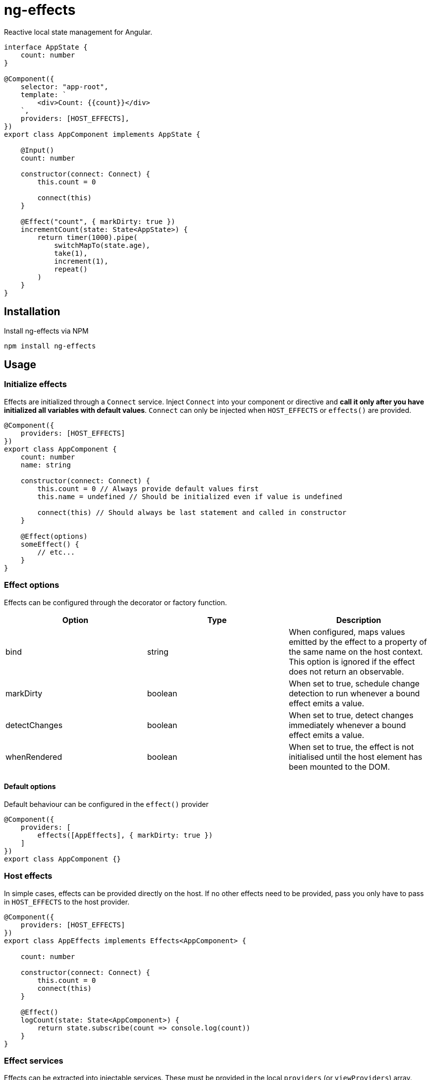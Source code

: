 = ng-effects

Reactive local state management for Angular.

[source,typescript]
----
interface AppState {
    count: number
}

@Component({
    selector: "app-root",
    template: `
        <div>Count: {{count}}</div>
    `,
    providers: [HOST_EFFECTS],
})
export class AppComponent implements AppState {

    @Input()
    count: number

    constructor(connect: Connect) {
        this.count = 0

        connect(this)
    }

    @Effect("count", { markDirty: true })
    incrementCount(state: State<AppState>) {
        return timer(1000).pipe(
            switchMapTo(state.age),
            take(1),
            increment(1),
            repeat()
        )
    }
}
----

== Installation

Install ng-effects via NPM

[source,bash]
----
npm install ng-effects
----

== Usage

=== Initialize effects

Effects are initialized through a `Connect` service. Inject `Connect` into your component or directive and *call it only after you have initialized all variables with default values*. `Connect` can only be injected when `HOST_EFFECTS` or `effects()` are provided.

[source,typescript]
----
@Component({
    providers: [HOST_EFFECTS]
})
export class AppComponent {
    count: number
    name: string

    constructor(connect: Connect) {
        this.count = 0 // Always provide default values first
        this.name = undefined // Should be initialized even if value is undefined

        connect(this) // Should always be last statement and called in constructor
    }

    @Effect(options)
    someEffect() {
        // etc...
    }
}
----

=== Effect options

Effects can be configured through the decorator or factory function.

|===
|Option |Type |Description

|bind
|string
|When configured, maps values emitted by the effect to a property of the same name on the host context. This option is ignored if the effect does not return an observable.

|markDirty
|boolean
|When set to true, schedule change detection to run whenever a bound effect emits a value.

|detectChanges
|boolean
|When set to true, detect changes immediately whenever a bound effect emits a value.

|whenRendered
|boolean
|When set to true, the effect is not initialised until the host element has been mounted to the DOM.
|===

==== Default options

Default behaviour can be configured in the `effect()` provider

[source,typescript]
----
@Component({
    providers: [
        effects([AppEffects], { markDirty: true })
    ]
})
export class AppComponent {}
----

=== Host effects

In simple cases, effects can be provided directly on the host. If no other effects need to be provided, pass you only have to pass in `HOST_EFFECTS` to the host provider.

[source,typescript]
----
@Component({
    providers: [HOST_EFFECTS]
})
export class AppEffects implements Effects<AppComponent> {

    count: number

    constructor(connect: Connect) {
        this.count = 0
        connect(this)
    }

    @Effect()
    logCount(state: State<AppComponent>) {
        return state.subscribe(count => console.log(count))
    }
}
----

=== Effect services

Effects can be extracted into injectable services. These must be provided in the local `providers` (or `viewProviders`) array. Effects can be reused this way.

[source,typescript]
----
interface AppState {
    count: number
}

@Injectable()
export class AppEffects implements Effects<AppComponent> {
    @Effect()
    count(state: State<AppState>) {
        return timer(1000).pipe(
            switchMapTo(state.age),
            take(1),
            increment(1),
            repeat()
        )
    }
}

@Injectable()
export class OtherEffects implements Effects<Other> {
    // etc...
}

@Component({
    selector: "app-root",
    template: `
        <div>Count: {{count}}</div>
    `,
    providers: [effects([AppEffects, OtherEffects])],
})
export class AppComponent implements AppState {

    count: number

    constructor(connect: Connect) {
        this.count = 0

        connect(this)
    }
}
----

== Examples

=== createEffect

Alternative syntax for effect declaration.

[source,typescript]
----
@Component()
export class AppComponent implements AppState {
    public incrementCount = createEffect(
        (state: State<TestState>, ctx: TestComponent) => {
            return timer(1000).pipe(mapTo("stupidawesome"))
        },
        { bind: "count", markDirty: true },
    )
}
----

=== Special injection tokens

Injected services share the same injector scope as their host. Special tokens such as `ElementRef` and `Renderer2` can be injected.

[source,typescript]
----
@Injectable()
export class AppEffects implements Effects<AppComponent> {
    constructor(private elementRef: ElementRef, private renderer: Renderer2) {}
}
----

=== Implicit bindings

By default, bindings are created implicitly when the name of an effect matches the name of any own property in the host context. This behavior can be disabled by providing `USE_STRICT_EFFECTS` in the root module of your application.

[source,typescript]
----
@Injectable()
export class AppEffects implements Effects<AppComponent> {

    /**
     * Functionally equivalent to
     * @Effect("count", { markDirty: true })
     */

    @Effect({ markDirty: true })
    public count(state: State<AppState>) {
        return timer(1000).pipe(
            switchMapTo(state.age),
            increment(1),
            take(1),
            repeat()
        )
    }
}
----

=== Multiple bindings

Multiple effects can be bound to the same property.

[source,typescript]
----
@Component()
export class AppComponent implements AppState {
    count: number

    @Effect("count", { markDirty: true })
    incrementCount(state: State<AppState>) {
        // implementation
    }

    @Effect("count", { markDirty: true })
    multiplyCount(state: State<AppState>) {
        // implementation
    }
}
----

=== Unsafe bindings

Effects with bindings are inferred from function arguments. Omitting these arguments will cause a type error. This error can be suppressed by passing `any` to the effect decorator.

[source,typescript]
----
@Injectable()
export class AppEffects implements Effects<AppComponent> {
    @Effect<any>("name")
    public suppressTypeChecking() {
        // do unsafe binding
    }
}

----

=== Side effects

Effects that do not bind a property, or return a subscription/teardown function, are treated as side effects.

[source,typescript]
----
@Injectable()
export class AppEffects implements Effects<AppComponent> {
    @Effect()
    public logCountWithObservable(state: State<AppState>) {
        return state.pipe(
            tap(count => console.log(count))
        )
    }

    @Effect()
    public logCountWithSubscription(state: State<AppState>) {
        return state.subscribe(count => console.log(count))
    }

    @Effect()
    public logCountWithTeardown(state: State<AppState>) {
        const sub = state.subscribe(count => console.log(count))
        return function () {
            sub.unsubscribe()
        }
    }
}
----

=== Output bindings

Effects can be easily connected to host context outputs.

[source,typescript]
----
@Injectable()
export class AppEffects implements Effects<AppComponent> {
    @Effect()
    public countChange(state: State<TestState>, context: AppComponent) {
        return state.count.changes.subscribe(context.countChange)
    }
}
----

=== Template event bindings

Component template events can be exposed via `State`.

[source,typescript]
----
@Injectable()
export class AppEffects {
    @Effect()
    public handleTemplateClick(state: State<AppComponent>) {
        return state.clicked.subscribe(event => console.log(`click:`, event))
    }
}

@Component({
    selector: "app-root",
    template: `<div (click)="clicked = $event">Click me<div>`,
    providers: [effects(AppEffects)]
})
export class AppComponent {
    clicked: MouseEvent

    constructor(connect: Connect) {
        this.clicked = undefined
        connect(this)
    }
}
----

Alternatively, use an event emitter.

[source,typescript]
----
@Injectable()
export class AppEffects {
    @Effect()
    public handleTemplateClick(state: State<AppComponent>, context: AppComponent) {
        return context.clicked.subscribe(event => console.log(`click:`, event))
    }
}

@Component({
    selector: "app-root",
    template: `<div (click)="clicked.next($event)">Click me<div>`,
    providers: [effects(AppEffects)]
})
export class AppComponent {
    clicked: Subject<MouseEvent>

    constructor(connect: Connect) {
        this.clicked = new Subject()
        connect(this)
    }
}
----

=== Host listener bindings

Host listener events can be exposed via `State`.

[source,typescript]
----
@Injectable()
export class AppEffects {
    @Effect()
    public handleHostClick(state: State<AppComponent>) {
        return state.click.subscribe(event => console.log(`click:`, event))
    }
}

@Component({
    selector: "app-root",
    template: `<div (click)="clicked = $event">Click me<div>`,
    providers: [effects(AppEffects)],
    host: {
        "(click)": "clicked.next($event)"
    }
})
export class AppComponent {
    clicked: MouseEvent

    constructor(connect: Connect) {
        this.clicked = undefined
        connect(this)
    }
}
----

Alternatively, use an event emitter.

[source,typescript]
----
@Injectable()
export class AppEffects {
    @Effect()
    public handleHostClick(state: State<AppComponent>, context: AppComponent) {
        return context.clicked.subscribe(event => console.log(`click:`, event))
    }
}

@Component({
    selector: "app-root",
    template: `Click me`,
    providers: [effects(AppEffects)],
    host: {
        "(click)": "clicked.next($event)"
    }
})
export class AppComponent {
    clicked: Subject<MouseEvent>

    constructor(connect: Connect) {
        this.clicked = new Subject()
        connect(this)
    }
}
----

=== Query bindings

All component queries (`ViewChild`, `ViewChildren`, `ContentChild`, `ContentChildren`) can be observed from `State`.

[source,typescript]
----
@Injectable()
export class ChildEffects {
    @Effect({ whenRendered: true })
    public withContentChild(state: State<ChildComponent>) {
        return context.contentChild.subscribe(
            contentChild => console.log(`contentChild:`, contentChild)
        )
    }

    @Effect({ whenRendered: true })
    public withContentChildren(state: State<ChildComponent>, context: AppComponent) {
        return context.contentChildren.subscribe(
            contentChildren => console.log(`contentChildren:`)
        )
    }

    @Effect({ whenRendered: true })
    public withViewChild(state: State<ChildComponent>) {
        return context.viewChild.subscribe(
            viewChild => console.log(`viewChild:`, viewChild)
        )
    }

    @Effect({ whenRendered: true })
    public withViewChildren(state: State<ChildComponent>) {
        return context.viewChildrenRef.subscribe(
            viewChildrenRef => console.log(`viewChildrenRef:`)
        )
    }
}

@Component({
    selector: "app-root",
    template: `
        <app-child>Projected</app-child>
        <ng-content>Content</ng-content>
    `,
    providers: [effects(ChildEffects)]
})
export class ChildComponent {
    @ContentChild(ChildComponent)
    contentChild: ChildComponent

    @ContentChildren(ChildComponent)
    contentChildren: QueryList<ChildComponent>

    @ViewChild(ChildComponent)
    viewChild: ChildComponent

    @ViewChildren(ChildComponent)
    viewChildrenRef: QueryList<ChildComponent>

    constructor(connect: Connect) {
        this.contentChild = undefined
        this.contentChildren = undefined
        this.viewChild = undefined
        this.viewChildrenRef = undefined

        connect(this)
    }
}
----

=== DOM manipulation

Effects can be deferred until after the component has been rendered to the DOM tree. Combine with teardown logic to perform any DOM cleanup when the host is destroyed.

[source,typescript]
----
@Injectable()
export class AppEffects {
    constructor(private elementRef: ElementRef) {}

    @Effect({ whenRendered: true })
    public mounted(state: State<AppComponent>, context: AppComponent) {
        const instance = thirdPartyLib.mount(this.elementRef.nativeElement)
        return function () {
            // cleanup logic
        }
    }
}
----

=== Compose multiple observable sources

Observable services can be injected, then composed. For example, compose http services when inputs change, or map global state to local state.

[source,typescript]
----
@Injectable()
export class AppEffects {
    constructor(private http: HttpClient, private store: Store<any>) {}

    @Effect("activeUser")
    public selectActiveUser(state: State<AppComponent>) {
        return this.store.pipe(
            select(store => store.activeUser)
        )
    }

    @Effect()
    public dispatchForm(state: State<AppComponent>, context: AppComponent) {
        return context.formData.valueChanges.subscribe(payload => {
            this.store.dispatch({
                type: "FORM_UPDATED",
                payload
            })
        })
    }

    @Effect()
    public fetchUsers(state: State<AppComponent>, context: AppComponent) {
        return state.userId.changes.pipe(
            switchMap(userId => this.http.get<Users>(`https://example.com/users/${userId}`).pipe(
                catchError(error => {
                    console.log(error)
                    return NEVER
                })
            ))
        ).subscribe(context.usersFetched)
    }
}

@Component()
export class AppComponent {
    @Input() userId: string
    @Output() usersFetched: EventEmitter<Users>
    activeUser: User
    formData: FormGroup

    // etc...
}
----
